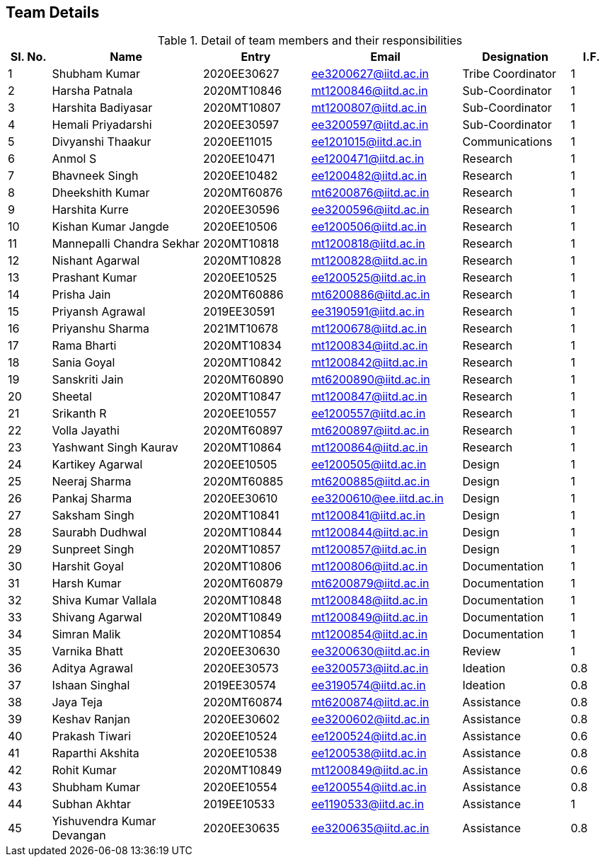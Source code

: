 == Team Details

.Detail of team members and their responsibilities
[cols=">2, <7, 5a, 7a, 5a,2a",options="header",%autowidth.stretch,format=csv]

|===

Sl. No.,Name,Entry,Email,Designation,I.F.
1,Shubham Kumar,2020EE30627,ee3200627@iitd.ac.in,Tribe Coordinator,1
2,Harsha Patnala,2020MT10846,mt1200846@iitd.ac.in,Sub-Coordinator,1
3,Harshita Badiyasar,2020MT10807,mt1200807@iitd.ac.in,Sub-Coordinator,1
4,Hemali Priyadarshi,2020EE30597,ee3200597@iitd.ac.in,Sub-Coordinator,1
5,Divyanshi Thaakur,2020EE11015,ee1201015@iitd.ac.in,Communications,1
6,Anmol S,2020EE10471,ee1200471@iitd.ac.in,Research,1
7,Bhavneek Singh,2020EE10482,ee1200482@iitd.ac.in,Research,1
8,Dheekshith Kumar,2020MT60876,mt6200876@iitd.ac.in,Research,1
9,Harshita Kurre,2020EE30596,ee3200596@iitd.ac.in,Research,1
10,Kishan Kumar Jangde,2020EE10506,ee1200506@iitd.ac.in,Research,1
11,Mannepalli Chandra Sekhar,2020MT10818,mt1200818@iitd.ac.in,Research,1
12,Nishant Agarwal,2020MT10828,mt1200828@iitd.ac.in,Research,1
13,Prashant Kumar,2020EE10525,ee1200525@iitd.ac.in,Research,1
14,Prisha Jain,2020MT60886,mt6200886@iitd.ac.in,Research,1
15,Priyansh Agrawal,2019EE30591,ee3190591@iitd.ac.in,Research,1
16,Priyanshu Sharma,2021MT10678,mt1200678@iitd.ac.in,Research,1
17,Rama Bharti,2020MT10834,mt1200834@iitd.ac.in,Research,1
18,Sania Goyal,2020MT10842,mt1200842@iitd.ac.in,Research,1
19,Sanskriti Jain,2020MT60890,mt6200890@iitd.ac.in,Research,1
20,Sheetal,2020MT10847,mt1200847@iitd.ac.in,Research,1
21,Srikanth R,2020EE10557,ee1200557@iitd.ac.in,Research,1
22,Volla Jayathi,2020MT60897,mt6200897@iitd.ac.in,Research,1
23,Yashwant Singh Kaurav,2020MT10864,mt1200864@iitd.ac.in,Research,1
24,Kartikey Agarwal,2020EE10505,ee1200505@iitd.ac.in,Design,1
25,Neeraj Sharma,2020MT60885,mt6200885@iitd.ac.in,Design,1
26,Pankaj Sharma,2020EE30610,ee3200610@ee.iitd.ac.in,Design,1
27,Saksham Singh,2020MT10841,mt1200841@iitd.ac.in,Design,1
28,Saurabh Dudhwal,2020MT10844,mt1200844@iitd.ac.in,Design,1
29,Sunpreet Singh,2020MT10857,mt1200857@iitd.ac.in,Design,1
30,Harshit Goyal,2020MT10806,mt1200806@iitd.ac.in,Documentation,1
31,Harsh Kumar,2020MT60879,mt6200879@iitd.ac.in,Documentation,1
32,Shiva Kumar Vallala,2020MT10848,mt1200848@iitd.ac.in,Documentation,1
33,Shivang Agarwal,2020MT10849,mt1200849@iitd.ac.in,Documentation,1
34,Simran Malik,2020MT10854,mt1200854@iitd.ac.in,Documentation,1
35,Varnika Bhatt,2020EE30630,ee3200630@iitd.ac.in,Review,1
36,Aditya Agrawal,2020EE30573,ee3200573@iitd.ac.in,Ideation,0.8
37,Ishaan Singhal,2019EE30574,ee3190574@iitd.ac.in,Ideation,0.8
38,Jaya Teja,2020MT60874,mt6200874@iitd.ac.in,Assistance,0.8
39,Keshav Ranjan,2020EE30602,ee3200602@iitd.ac.in,Assistance,0.8
40,Prakash Tiwari,2020EE10524,ee1200524@iitd.ac.in,Assistance,0.6
41,Raparthi Akshita,2020EE10538,ee1200538@iitd.ac.in,Assistance,0.8
42,Rohit Kumar,2020MT10849,mt1200849@iitd.ac.in,Assistance,0.6
43,Shubham Kumar,2020EE10554,ee1200554@iitd.ac.in,Assistance,0.8
44,Subhan Akhtar,2019EE10533,ee1190533@iitd.ac.in,Assistance,1
45,Yishuvendra Kumar Devangan,2020EE30635,ee3200635@iitd.ac.in,Assistance,0.8

|===
